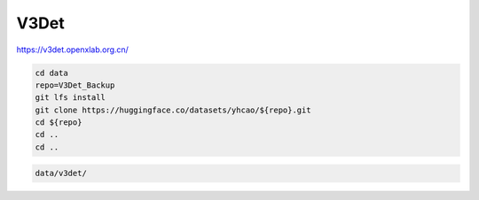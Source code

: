 V3Det
=====

https://v3det.openxlab.org.cn/

.. code-block:: bash

    cd data
    repo=V3Det_Backup
    git lfs install
    git clone https://huggingface.co/datasets/yhcao/${repo}.git
    cd ${repo}
    cd ..
    cd ..

.. code::

    data/v3det/
